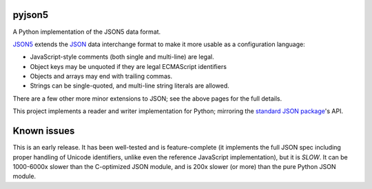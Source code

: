 pyjson5
=======

A Python implementation of the JSON5 data format.

`JSON5 <https://www.json5.org>`_ extends the `JSON <http://www.json.org>`_
data interchange format to make it more usable as a configuration language:

* JavaScript-style comments (both single and multi-line) are legal.

* Object keys may be unquoted if they are legal ECMAScript identifiers

* Objects and arrays may end with trailing commas.

* Strings can be single-quoted, and multi-line string literals are allowed.

There are a few other more minor extensions to JSON; see the above pages for
the full details.

This project implements a reader and writer implementation for Python;
mirroring the
`standard JSON package <https://docs.python.org/library/json.html>`_'s API.

Known issues
============

This is an early release. It has been well-tested and is feature-complete
(it implements the full JSON spec including proper handling of Unicode
identifiers, unlike even the reference JavaScript implementation), but it is
*SLOW*. It can be 1000-6000x slower than the C-optimized JSON module,
and is 200x slower (or more) than the pure Python JSON module.
